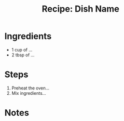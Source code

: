 #+TITLE: Recipe: Dish Name
#+CATEGORY: Recipes
#+FILETAGS: :cooking:

* Ingredients
- 1 cup of ...
- 2 tbsp of ...

* Steps
1. Preheat the oven...
2. Mix ingredients...

* Notes